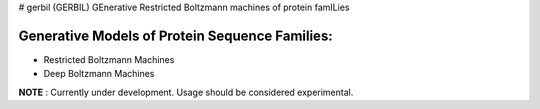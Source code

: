 # gerbil
(GERBIL) GEnerative Restricted Boltzmann machines of protein famILies

Generative Models of Protein Sequence Families:
----------------------------------------------
* Restricted Boltzmann Machines
* Deep Boltzmann Machines



**NOTE** : Currently under development. Usage should be considered experimental.

